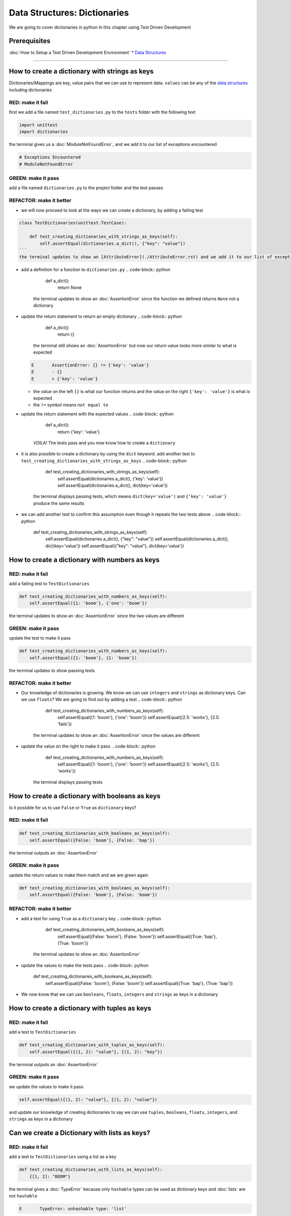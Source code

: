 Data Structures: Dictionaries
=============================

We are going to cover dictionaries in python In this chapter using Test Driven Development

Prerequisites
-------------


:doc:`How to Setup a Test Driven Development Environment`
* `Data Structures <./DATA_STRUCTURES.rst>`_

----

How to create a dictionary with strings as keys
----------------------------------------

Dictionaries/Mappings are key, value pairs that we can use to represent data. ``values`` can be any of the `data structures <./DATA_STRUCTURES.rst>`_ including dictionaries

RED: make it fail
^^^^^^^^^^^^^^^^^

first we add a file named ``test_dictionaries.py`` to the ``tests`` folder with the following text

.. code-block:: python

   import unittest
   import dictionaries

the terminal gives us a :doc:`ModuleNotFoundError`\ , and we add it to our list of exceptions encountered

.. code-block:: python

   # Exceptions Encountered
   # ModuleNotFoundError

GREEN: make it pass
^^^^^^^^^^^^^^^^^^^

add a file named ``dictionaries.py`` to the project folder and the test passes

REFACTOR: make it better
^^^^^^^^^^^^^^^^^^^^^^^^


* we will now proceed to look at the ways we can create a dictionary, by adding a failing test

.. code-block:: python

.. code-block::

   class TestDictionaries(unittest.TestCase):

       def test_creating_dictionaries_with_strings_as_keys(self):
           self.assertEqual(dictionaries.a_dict(), {"key": "value"})
   ```
   the terminal updates to show an [AttributeError](./AttributeError.rst) and we add it to our list of exceptions encountered

.. code-block:: python
   # Exceptions Encountered
   # ModuleNotFoundError
   # AttributeError
   ```


* add a definition for a function to ``dictionaries.py``
  .. code-block:: python

       def a_dict():
           return None
    the terminal updates to show an :doc:`AssertionError` since the function we defined returns ``None`` not a dictionary
* update the return statement to return an empty dictionary
  .. code-block:: python

       def a_dict():
           return {}
    the terminal still shows an :doc:`AssertionError` but now our return value looks more similar to what is expected
  .. code-block:: python

       E       AssertionError: {} != {'key': 'value'}
       E       - {}
       E       + {'key': 'value'}


  * the value on the left ``{}`` is what our function returns and the value on the right ``{'key': 'value'}`` is what is expected
  * the ``!=`` symbol means ``not equal to``

* update the return statement with the expected values
  .. code-block:: python

       def a_dict():
           return {'key': 'value'}
    *VOILA!* The tests pass and you now know how to create a ``dictionary``
* it is also possible to create a dictionary by using the ``dict`` keyword. add another test to ``test_creating_dictionaries_with_strings_as_keys``
  .. code-block:: python

       def test_creating_dictionaries_with_strings_as_keys(self):
           self.assertEqual(dictionaries.a_dict(), {'key': 'value'})
           self.assertEqual(dictionaries.a_dict(), dict(key='value'))
    the terminal displays passing tests, which means ``dict(key='value')`` and ``{'key': 'value'}`` produce the same results
* we can add another test to confirm this assumption even though it repeats the two tests above
  .. code-block:: python

       def test_creating_dictionaries_with_strings_as_keys(self):
           self.assertEqual(dictionaries.a_dict(), {"key": "value"})
           self.assertEqual(dictionaries.a_dict(), dict(key='value'))
           self.assertEqual({"key": "value"}, dict(key='value'))

How to create a dictionary with numbers as keys
----------------------------------------

RED: make it fail
^^^^^^^^^^^^^^^^^

add a failing test to ``TestDictionaries``

.. code-block:: python

       def test_creating_dictionaries_with_numbers_as_keys(self):
           self.assertEqual({1: 'boom'}, {'one': 'boom'})

the terminal updates to show an :doc:`AssertionError` since the two values are different

GREEN: make it pass
^^^^^^^^^^^^^^^^^^^

update the test to make it pass

.. code-block:: python

       def test_creating_dictionaries_with_numbers_as_keys(self):
           self.assertEqual({1: 'boom'}, {1: 'boom'})

the terminal updates to show passing tests

REFACTOR: make it better
^^^^^^^^^^^^^^^^^^^^^^^^


* Our knowledge of dictionaries is growing. We know we can use ``integers`` and ``strings`` as dictionary keys. Can we use ``floats``? We are going to find out by adding a test
  .. code-block:: python

           def test_creating_dictionaries_with_numbers_as_keys(self):
               self.assertEqual({1: 'boom'}, {'one': 'boom'})
               self.assertEqual({2.5: 'works'}, {2.5: 'fails'})
    the terminal updates to show an :doc:`AssertionError` since the values are different
* update the value on the right to make it pass
  .. code-block:: python

       def test_creating_dictionaries_with_numbers_as_keys(self):
           self.assertEqual({1: 'boom'}, {'one': 'boom'})
           self.assertEqual({2.5: 'works'}, {2.5: 'works'})
    the terminal displays passing tests

How to create a dictionary with booleans as keys
-----------------------------------------

Is it possible for us to use ``False`` or ``True`` as ``dictionary`` keys?

RED: make it fail
^^^^^^^^^^^^^^^^^

.. code-block:: python

       def test_creating_dictionaries_with_booleans_as_keys(self):
           self.assertEqual({False: 'boom'}, {False: 'bap'})

the terminal outputs an :doc:`AssertionError`

GREEN: make it pass
^^^^^^^^^^^^^^^^^^^

update the return values to make them match and we are green again

.. code-block:: python

       def test_creating_dictionaries_with_booleans_as_keys(self):
           self.assertEqual({False: 'boom'}, {False: 'boom'})

REFACTOR: make it better
^^^^^^^^^^^^^^^^^^^^^^^^


* add a test for using ``True`` as a ``dictionary`` key
  .. code-block:: python

       def test_creating_dictionaries_with_booleans_as_keys(self):
           self.assertEqual({False: 'boom'}, {False: 'boom'})
           self.assertEqual({True: 'bap'}, {True: 'boom'})
    the terminal updates to show an :doc:`AssertionError`
* update the values to make the tests pass
  .. code-block:: python

       def test_creating_dictionaries_with_booleans_as_keys(self):
           self.assertEqual({False: 'boom'}, {False: 'boom'})
           self.assertEqual({True: 'bap'}, {True: 'bap'})

* We now know that we can use ``booleans``, ``floats``, ``integers`` and ``strings`` as keys in a dictionary

How to create a dictionary with tuples as keys
---------------------------------------

RED: make it fail
^^^^^^^^^^^^^^^^^

add a test to ``TestDictionaries``

.. code-block:: python

       def test_creating_dictionaries_with_tuples_as_keys(self):
           self.assertEqual({(1, 2): "value"}, {(1, 2): "key"})

the terminal outputs an :doc:`AssertionError`

GREEN: make it pass
^^^^^^^^^^^^^^^^^^^

we update the values to make it pass

.. code-block:: python

           self.assertEqual({(1, 2): "value"}, {(1, 2): "value"})

and update our knowledge of creating dictionaries to say we can use ``tuples``, ``booleans``, ``floats``, ``integers``, and ``strings`` as keys in a dictionary

Can we create a Dictionary with lists as keys?
----------------------------------------------

RED: make it fail
^^^^^^^^^^^^^^^^^

add a test to ``TestDictionaries`` using a list as a key

.. code-block:: python

       def test_creating_dictionaries_with_lists_as_keys(self):
           {[1, 2]: "BOOM"}

the terminal gives a :doc:`TypeError` because only ``hashable`` types can be used as dictionary keys and :doc:`lists` are not ``hashable``

.. code-block::

   E       TypeError: unhashable type: 'list'

we also update our list of exceptions encountered

.. code-block:: python

   # Exceptions Encountered
   # ModuleNotFoundError
   # AttributeError
   # TypeError

GREEN: make it pass
^^^^^^^^^^^^^^^^^^^

In `Exception Handling <./EXCEPTION_HANDLING.rst>`_ we learn how to use ``self.assertRaises`` to confirm that an error is raised by some code without having it crash our tests. We will do the same here to confirm that creating a dictionary with a ``list`` as the key raises a :doc:`TypeError`

.. code-block:: python

       def test_creating_dictionaries_with_lists_as_keys(self):
           with self.assertRaises(TypeError):
               {[1, 2]: "BOOM"}

all green here

Can we create a Dictionary with sets as keys?
---------------------------------------------

RED: make it fail
^^^^^^^^^^^^^^^^^

What if we try a similar test using a set as a key

.. code-block:: python

       def test_creating_dictionaries_with_sets_as_keys(self):
           {{1, 2}: "BOOM"}

the terminal responds with a :doc:`TypeError`

GREEN: make it pass
^^^^^^^^^^^^^^^^^^^

which we handle using ``self.assertRaises``

.. code-block:: python

       def test_creating_dictionaries_with_sets_as_keys(self):
           with self.assertRaises(TypeError):
               {{1, 2}: "BOOM"}

all tests are passing

Can we create a Dictionary with dictionaries as keys?
-----------------------------------------------------

RED: make it fail
^^^^^^^^^^^^^^^^^

add a new test

.. code-block:: python

       def test_creating_dictionaries_with_dictionaries_as_keys(self):
           a_dictionary = {"key": "value"}
           {a_dictionary: "BOOM"}

and the terminal outputs a :doc:`TypeError`

GREEN: make it pass
^^^^^^^^^^^^^^^^^^^

we add a handler to confirm our findings

.. code-block:: python

       def test_creating_dictionaries_with_dictionaries_as_keys(self):
           a_dictionary = {"key": "value"}
           with self.assertRaises(TypeError):
               {a_dictionary: "BOOM"}

all tests pass and we now know that we can create dictionaries with the following `data structures <./DATA_STRUCTURES.rst>`_ as keys


* strings
* booleans
* integers
* floats
* tuples

----

How to access dictionary values
------------------------

From the tests above we learned how to create ``dictionaries``, and what we can use as ``keys``. How do we access the values of a dictionary?

RED: make it fail
^^^^^^^^^^^^^^^^^

we are going to add a test to ``TestDictionaries`` in ``test_dictionaries.py``

.. code-block:: python

       def test_accessing_dictionary_values(self):
           a_dictionary = {"key": "value"}
           self.assertEqual(a_dictionary["key"], "bob")

the terminal displays a failing test with an :doc:`AssertionError` because ``bob`` is not equal to ``value``

GREEN: make it pass
^^^^^^^^^^^^^^^^^^^

update the expected value to make the tests pass

.. code-block:: python

       def test_accessing_dictionary_values(self):
           a_dictionary = {"key": "value"}
           self.assertEqual(a_dictionary["key"], "value")

REFACTOR: make it better
^^^^^^^^^^^^^^^^^^^^^^^^


* we can also display the values of a dictionary as a list without the keys, add a test
  .. code-block:: python

           def test_listing_dictionary_values(self):
               a_dictionary = {
                   'key1': 'value1',
                   'key2': 'value2',
                   'key3': 'value3',
                   'keyN': 'valueN',
               }
               self.assertEqual(
                   list(a_dictionary.values()), []
               )
    the terminal gives us an :doc:`AssertionError`
* update the values to make the test pass
  .. code-block:: python

       def test_listing_dictionary_values(self):
           a_dictionary = {
               'key1': 'value1',
               'key2': 'value2',
               'key3': 'value3',
               'keyN': 'valueN',
           }
           self.assertEqual(
               list(a_dictionary.values()),
               ['value1', 'value2', 'value3', 'valueN']
           )

* we can do the same thing with the keys of the dictionary, add another test
  .. code-block:: python

       def test_listing_dictionary_keys(self):
           a_dictionary = {
               'key1': 'value1',
               'key2': 'value2',
               'key3': 'value3',
               'keyN': 'valueN',
           }
           self.assertEqual(
               list(a_dictionary.keys()),
               []
           )
    the terminal updates to show an :doc:`AssertionError`
* update the test to make it pass
  .. code-block:: python

       def test_listing_dictionary_keys(self):
           a_dictionary = {
               'key1': 'value1',
               'key2': 'value2',
               'key3': 'value3',
               'keyN': 'valueN',
           }
           self.assertEqual(
               list(a_dictionary.keys()),
               ['key1', 'key2', 'key3', 'keyN']
           )

How to get a value when the key does not exist
---------------------------------------

Sometimes we might try to access values in a dictionary but use a key that does not exist in the dictionary or misspell a key that does exist

RED: make it fail
^^^^^^^^^^^^^^^^^

add a test

.. code-block:: python

       def test_dictionaries_raise_key_error_when_key_does_not_exist(self):
           a_dictionary = {
               'key1': 'value1',
               'key2': 'value2',
               'key3': 'value3',
               'keyN': 'valueN',
           }
           a_dictionary['non_existent_key']
           a_dictionary['ky1']

the terminal updates to show a `KeyError <https://docs.python.org/3/library/exceptions.html?highlight=keyerror#KeyError>`_. A ``KeyError`` is raised when a ``dictionary`` is called with a ``key`` that does not exist.

GREEN: make it pass
^^^^^^^^^^^^^^^^^^^


* add ``KeyError`` to our running list of list of exceptions encountered
  .. code-block:: python

       # Exceptions Encountered
       # ModuleNotFoundError
       # AttributeError
       # TypeError
       # KeyError

* add an exception handler to make it pass
  .. code-block:: python

           def test_dictionaries_raise_key_error_when_key_does_not_exist(self):
               a_dictionary = {
                   'key1': 'value1',
                   'key2': 'value2',
                   'key3': 'value3',
                   'keyN': 'valueN',
               }
               with self.assertRaises(KeyError):
                   a_dictionary['non_existent_key']

* the terminal shows a ``KeyError`` for the next line where we misspelled the key and we add it to the exception handler to make it pass
  .. code-block:: python

           def test_dictionaries_raise_key_error_when_key_does_not_exist(self):
               a_dictionary = {
                   'key1': 'value1',
                   'key2': 'value2',
                   'key3': 'value3',
                   'keyN': 'valueN',
               }
               with self.assertRaises(KeyError):
                   a_dictionary['non_existent_key']
                   a_dictionary['ky1']

REFACTOR: make it better
^^^^^^^^^^^^^^^^^^^^^^^^

What if we want to call a dictionary and not have python raise an error when it does not find the key? We could use the ``get`` function


* add a test to ``TestDictionaries``
  .. code-block:: python

       def test_how_to_get_a_value_when_a_key_does_not_exist(self):
           a_dictionary = {
               'key1': 'value1',
               'key2': 'value2',
               'key3': 'value3',
               'keyN': 'valueN',
           }
           self.assertIsNone(a_dictionary['non_existent_key'])
    as expected the terminal updates to show a ``KeyError``
* update the test using the ``get`` method
  .. code-block:: python

       def test_how_to_get_a_value_when_a_key_does_not_exist(self):
           a_dictionary = {
               'key1': 'value1',
               'key2': 'value2',
               'key3': 'value3',
               'keyN': 'valueN',
           }
           self.assertIsNone(a_dictionary.get('non_existent_key'))
    the terminal updates to show a passing test. This means that when we use the ``get`` method and the ``key`` does not exist, we get ``None`` as the ``return`` value.
* What if we state the above explicitly because ``Explicit is better than implicit`` see `Zen of Python <https://peps.python.org/pep-0020/>`_
  .. code-block:: python

       def test_how_to_get_a_value_when_a_key_does_not_exist(self):
           a_dictionary = {
               'key1': 'value1',
               'key2': 'value2',
               'key3': 'value3',
               'keyN': 'valueN',
           }
           self.assertIsNone(a_dictionary.get('non_existent_key'))
           self.assertIsNone(a_dictionary.get('non_existent_key', None))
    the terminal shows passing tests. The ``get`` method takes in 2 inputs
  .. code-block::

       - the ``key``
       - the ``value`` it should return if the ``key`` does not exist

* If you have gone through `Exception Handling <./EXCEPTION_HANDLING.rst>`_\ , we can assume the definition of the `get <https://docs.python.org/3/library/stdtypes.html#dict.get>`_ method of the dictionary object looks something like this
  .. code-block:: python

       def get(dictionary, key, default=None):
           try:
               return dictionary[key]
           except KeyError:
               return default

* What if we try the ``get`` method with an existing key
  .. code-block:: python

       def test_how_to_get_a_value_when_a_key_does_not_exist(self):
           a_dictionary = {
               'key1': 'value1',
               'key2': 'value2',
               'key3': 'value3',
               'keyN': 'valueN',
           }
           self.assertIsNone(a_dictionary.get('non_existent_key'))
           self.assertIsNone(a_dictionary.get('non_existent_key', None))
           self.assertEqual(a_dictionary.get('key1', None), None)
    the terminal updates to show an `Assertion Error <./AssertionError.rst>`_ because ``value1`` is not equal to ``None``
* update the test to make it pass

How to view the attributes and methods of a dictionary
-----------------------------------------------

:doc:`classes` covers how to view the ``attributes`` and ``methods`` of an object. What if we do the same for ``dictionaries``

RED: make it fail
^^^^^^^^^^^^^^^^^

add a test to ``TestDictionaries``

.. code-block:: python

       def test_dictionary_attributes(self):
           self.maxDiff = None
           self.assertEqual(
               dir(dictionaries.a_dict()),
               []
           )

the terminal updates to show an :doc:`AssertionError`

GREEN: make it pass
^^^^^^^^^^^^^^^^^^^

copy the expected values shown in the terminal to make the test pass

..

   WARNING: Your results may vary depending on your python version


.. code-block:: python

       def test_dictionary_attributes(self):
           self.maxDiff = None
           self.assertEqual(
               dir(dictionaries.a_dict()),
               [
                   '__class__',
                   '__class_getitem__',
                   '__contains__',
                   '__delattr__',
                   '__delitem__',
                   '__dir__',
                   '__doc__',
                   '__eq__',
                   '__format__',
                   '__ge__',
                   '__getattribute__',
                   '__getitem__',
                   '__gt__',
                   '__hash__',
                   '__init__',
                   '__init_subclass__',
                   '__ior__',
                   '__iter__',
                   '__le__',
                   '__len__',
                   '__lt__',
                   '__ne__',
                   '__new__',
                   '__or__',
                   '__reduce__',
                   '__reduce_ex__',
                   '__repr__',
                   '__reversed__',
                   '__ror__',
                   '__setattr__',
                   '__setitem__',
                   '__sizeof__',
                   '__str__',
                   '__subclasshook__',
                   'clear',
                   'copy',
                   'fromkeys',
                   'get',
                   'items',
                   'keys',
                   'pop',
                   'popitem',
                   'setdefault',
                   'update',
                   'values'
               ]
           )

the tests pass

REFACTOR: make it better
^^^^^^^^^^^^^^^^^^^^^^^^

We see some of the methods we have covered so far and others we did not. You can write tests on the others to discover what they do and/or `read more about dictionaries <https://docs.python.org/3/library/stdtypes.html#mapping-types-dict>`_. What if we list out what we know so far and you can fill in the others as you learn them


* clear
* copy
* fromkeys
* get - gets the ``value`` for a ``key`` and returns a default value or ``None`` if the key does not exist
* items
* keys - returns the list of ``keys`` in a dictionary
* pop
* popitem
* setdefault
* update
* values - returns the list of ``values`` in a dictionary

Set a default value for a given key
-----------------------------------

What if we test the ``setdefault`` method

RED: make it fail
^^^^^^^^^^^^^^^^^

add a failing test

.. code-block:: python

       def test_set_default_for_a_given_key(self):
           a_dictionary = {'bippity': 'boppity'}
           a_dictionary['another_key']

the terminal updates to show a ``KeyError``

GREEN: make it pass
^^^^^^^^^^^^^^^^^^^

add a ``self.assertRaises`` to confirm that the ``KeyError`` gets raised, allowing the test to pass

.. code-block:: python

       def test_set_default_for_a_given_key(self):
           a_dictionary = {'bippity': 'boppity'}

           with self.assertRaises(KeyError):
               a_dictionary['another_key']

REFACTOR: make it better
^^^^^^^^^^^^^^^^^^^^^^^^


*
  add a test for ``setdefault``

  .. code-block:: python

       def test_set_default_for_a_given_key(self):
           a_dictionary = {'bippity': 'boppity'}

           with self.assertRaises(KeyError):
               a_dictionary['another_key']

           a_dictionary.setdefault('another_key')
           self.assertEqual(a_dictionary, {'bippity': 'boppity'})

    the terminal updates to show that ``a_dictionary`` has changed, by giving us an :doc:`AssertionError`. It has a new key which was not there before

*
  update the test to make it pass

  .. code-block:: python

       def test_set_default_for_a_given_key(self):
           a_dictionary = {'bippity': 'boppity'}

           with self.assertRaises(KeyError):
               a_dictionary['another_key']

           a_dictionary.setdefault('another_key')
           self.assertEqual(a_dictionary, {'bippity': 'boppity', 'another_key': None})

* What if we want to add a ``key`` but set the default value to something other than ``None``? Good question, add a test to find out
  .. code-block:: python

           a_dictionary.setdefault('a_new_key', 'a_default_value')
           self.assertEqual(a_dictionary, {'bippity': 'boppity', 'another_key': None})
    the terminal updates to show an :doc:`AssertionError` since ``a_dictionary`` now has a new ``key`` and ``value``
* update the test to make it pass
  .. code-block:: python

           self.assertEqual(
               a_dictionary,
               {
                   'bippity': 'boppity',
                   'another_key': None,
                   'a_new_key': 'a_default_value',
               }
           )
    all tests pass, and we update the list of methods with what we now know about ``setdefault``

How to update one Dictionary with another
-----------------------------------------

What if we have a dictionary and want to ``add`` the ``keys`` and ``values`` of another dictionary to it?

RED: make it fail
^^^^^^^^^^^^^^^^^

add a test to ``TestDictionaries``

.. code-block:: python

       def test_adding_two_dictionaries(self):
           a_dictionary = {
               "basic": "toothpaste",
               "whitening": "peroxide",
           }
           a_dictionary.update({
               "non_basic": "chewing stick",
               "browning": "tobacco",
               "decaying": "sugar"
           })
           self.assertEqual(
               a_dictionary,
               {"basic": "toothpaste", "whitening": "peroxide"}
           )

the terminal updates to show an :doc:`AssertionError` because the values of ``a_dictionary`` were updated when we called the ``update`` method on it

GREEN: make it pass
^^^^^^^^^^^^^^^^^^^

update values to make it pass

How to Remove an item from a dictionary
---------------------------------------

We can remove an item from a dictionary with the ``pop`` method. It deletes the key and value from the dictionary and returns the value

RED: make it fail
^^^^^^^^^^^^^^^^^

add a failing test to ``TestDictionaries``

.. code-block:: python

       def test_pop(self):
           a_dictionary = {
               "basic": "toothpaste",
               "whitening": "peroxide",
               "non_basic": "chewing stick",
               "browning": "tobacco",
               "decaying": "sugar"
           }
           self.assertEqual(a_dictionary.pop("basic"), None)

the terminal updates to show an :doc:`AssertionError`

GREEN: make it pass
^^^^^^^^^^^^^^^^^^^

update the test with the right value to make it pass
